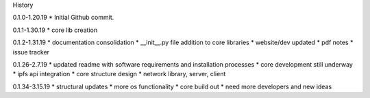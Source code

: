 History

0.1.0-1.20.19
* Initial Github commit.

0.1.1-1.30.19
* core lib creation

0.1.2-1.31.19
* documentation consolidation 
* __init__.py file addition to core libraries
* website/dev updated
* pdf notes
* issue tracker

0.1.26-2.7.19
* updated readme with software requirements and installation processes
* core development still underway
* ipfs api integration
* core structure design 
* network library, server, client

0.1.34-3.15.19
* structural updates
* more os functionality
* core build out
* need more developers and new ideas